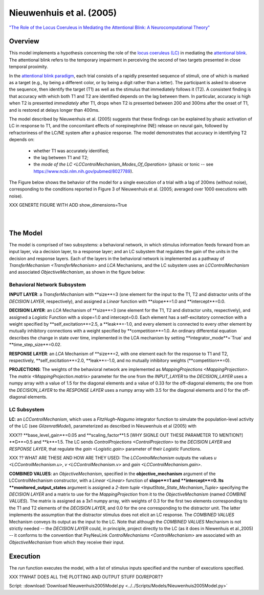 Nieuwenhuis et al. (2005)
=========================
`"The Role of the Locus Coeruleus in Mediating the Attentional Blink: A Neurocomputational Theory" <https://research.vu.nl/ws/files/2063874/Nieuwenhuis%20Journal%20of%20Experimental%20Psychology%20-%20General%20134(3)-2005%20u.pdf>`_

Overview
--------

This model implements a hypothesis concerning the role of the `locus coeruleus (LC)
<http://www.scholarpedia.org/article/Locus_coeruleus>`_ in mediating the `attentional blink
<http://www.scholarpedia.org/article/Attentional_blink>`_. The attentional blink refers to the temporary impairment
in perceiving the second of two targets presented in close temporal proximity.

In the `attentional blink paradigm <http://www.scholarpedia.org/article/Attentional_blink>`_, each trial consists of a
rapidly presented sequence of stimuli, one of which is marked as a target (e.g., by being a different color, or by being
a digit rather than a letter).  The participant is asked to observe the sequence, then identify the target (T1) as well
as the stimulus that immediately follows it (T2).  A consistent finding is that accuracy with which both T1 and T2 are
identified depends on the lag between them. In particular, accuracy is high when T2 is presented *immediately* after T1,
drops when T2 is presented between 200 and 300ms after the onset of T1, and is restored at delays longer than 400ms.

The model described by Nieuwenhuis et al. (2005) suggests that these findings can be explained by phasic activation
of LC in response to T1, and the concomitant effects of norepinephrine (NE) release on neural gain, followed by
refractoriness of the LC/NE system after a phasice response.  The model demonstrates that accuracy in identifying T2
depends on:
   * whether T1 was accurately identified;
   * the lag between T1 and T2;
   * the `mode of the LC <LCControlMechanism_Modes_Of_Operation>`
     (phasic or tonic -- see `<https://www.ncbi.nlm.nih.gov/pubmed/8027789>`_).

The Figure below shows the behavior of the model for a single execution of a trial with a lag of 200ms (without noise),
corresponding to the conditions reported in Figure 3 of Nieuwenhuis et al. (2005; averaged over 1000 executions with
noise).

XXX GENERTE FIGURE WITH ADD show_dimensions=True

.. _Nieuwenhuis2005_PsyNeuLink_Fig:

.. figure:: _static/Nieuwenhuis2005_psyneulink.svg
   :figwidth: 45 %
   :align: left
   :alt: Nieuwenhuis et al. 2005 plot produced by PsyNeuLink

.. _Nieuwenhuis2005_MATLAB_Fig:

.. figure:: _static/Nieuwenhuis2005_MATLAB.svg
   :figwidth: 45 %
   :align: left
   :alt: Nieuwenhuis et al. 2005 plot produced by MATLAB

The Model
---------

The model is comprised of two subsystems: a behavioral network, in which stimulus information feeds forward from an
input layer, via a decision layer, to a response layer;  and an LC subystem that regulates the gain of the units in
the decision and response layers.  Each of the layers in the behavioral network is implemented as a pathway of
`TransferMechanism <TransferMechanism>` and `LCA` Mechanisms, and the LC subystem uses an `LCControlMechanism` and
associated `ObjectiveMechanism`, as shown in the figure below:

.. _Nieuwenhuis2005_System_Graph:

.. figure:: _static/Nieuwenhuis_SystemGraph.svg
   :figwidth: 100 %
   :align: center
   :alt: Nieuwenhuis System Graph

Behavioral Network Subsystem
~~~~~~~~~~~~~~~~~~~~~~~~~~~~

**INPUT LAYER**:  a `TransferMechanism` with **size**=3 (one element for the input to the T1, T2 and distractor units
of the *DECISION LAYER*, respectively), and assigned a `Linear` function with **slope**=1.0 and **intercept**=0.0.

**DECISION LAYER**: an `LCA` Mechanism of **size**=3 (one element for the T1, T2 and distractor units, respectively),
and assigned a `Logistic` Function with a slope=1.0 and intercept=0.0.  Each element has a self-excitatory connection
with a weight specified by **self_excitation**=2.5, a **leak**=-1.0, and every element is connected to every other
element by mutually inhibitory connections with a weight specified by **competition**=1.0.  An ordinary differential
equation describes the change in state over time, implemented in the LCA mechanism by setting
**integrator_mode**=`True` and **time_step_size**=0.02.

**RESPONSE LAYER**: an `LCA` Mechanism of **size**=2, with one element each for the response to T1 and T2,
respectively, **self_excitation**=2.0, **leak**=-1.0, and no mutually inhibitory weights (**competition**=0).

**PROJECTIONS**:  The weights of the behavioral network are implemented as `MappingProjections <MappingProjection>`.
The `matrix <MappingProjection.matrix>` parameter for the one from the *INPUT_LAYER* to the *DECISION_LAYER* uses a
numpy array with a value of 1.5 for the diagonal elements and a value of 0.33 for the off-diagonal elements; the one
from the *DECISION_LAYER* to the *RESPONSE LAYER* uses a numpy array with 3.5 for the diagonal elements and 0 for the
off-diagonal elements.

LC Subsystem
~~~~~~~~~~~~

**LC**: an `LCControlMechanism`, which uses a `FitzHugh–Nagumo` integrator function to simulate the population-level
activity of the LC (see `GilzenratModel`), parameterized as described in Nieuwenhuis et al (2005) with

XXX?? **base_level_gain**=0.05 and **scaling_factor**1.5 [WHY SIGNLE OUT THESE PARAMETER TO MENTION?]
**G**=0.5 and **k**=1.5.  The LC sends `ControlProjections <ControlProjection>` to the *DECISION LAYER* and
*RESPONSE LAYER*, that regulate the `gain <Logistic.gain>` parameter of their `Logistic` Functions.

XXX ?? WHAT ARE THESE AND HOW ARE THEY USED:
The `LCControlMechanism` outputs the values `u <LCControlMechanism.u>`, `v <LCControlMechanism.v>` and
`gain <LCControlMechanism.gain>`.


**COMBINED VALUES**: an `ObjectiveMechanism`, specified in the **objective_mechanism** argument of the
LCControlMechanism constructor, with a `Linear <Linear>` function of **slope**=1 and **intercept**=0.  Its
**monitored_output_states** argument is assigned a `2-item tuple <InputState_State_Mechanism_Tuple>` specifying the
*DECISION LAYER* and a matrix to use for the `MappingProjection` from it to the `ObjectiveMechanism` (named *COMBINE
VALUES*).  The matrix is assigned as a 3x1 numpy array, with weights of 0.3 for the first two elements corresponding
to the T1 and T2 elements of the `DECISION LAYER`, and 0.0 for the one corresponding to the distractor unit.  The
latter implements the assumption that the distractor stimulus does not elicit an LC response.  The *COMBINED VALUES*
Mechanism conveys its output as the input to the LC. Note that although the *COMBINED VALUES* Mechanism is not
strictly needed -- the *DECISION LAYER* could, in principle, project directly to the LC (as it does in Niewenhuis et
al.,2005) -- it conforms to the convention that PsyNeuLink `ControlMechanisms <ControlMechanism>` are associated with
an `ObjectiveMechanism` from which they receive their input.


Execution
---------

The `run` function executes the model, with a list of stimulus inputs specified and the number of executions specified.

XXX ??WHAT DOES ALL THE PLOTTING AND OUTPUT STUFF DO/REPORT?

Script: :download:`Download Nieuwenhuis2005Model.py <../../Scripts/Models/Nieuwenhuis2005Model.py>`

